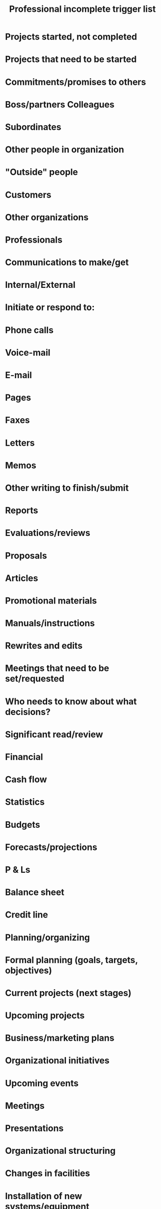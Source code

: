 #+TITLE: Professional incomplete trigger list

* Projects started, not completed
* Projects that need to be started
* Commitments/promises to others
* Boss/partners Colleagues
* Subordinates
* Other people in organization
* "Outside" people
* Customers
* Other organizations
* Professionals
* Communications to make/get
* Internal/External
* Initiate or respond to:
* Phone calls
* Voice-mail
* E-mail
* Pages
* Faxes
* Letters
* Memos
* Other writing to finish/submit
* Reports
* Evaluations/reviews
* Proposals
* Articles
* Promotional materials
* Manuals/instructions
* Rewrites and edits
* Meetings that need to be set/requested
* Who needs to know about what decisions?
* Significant read/review
* Financial
* Cash flow
* Statistics
* Budgets
* Forecasts/projections
* P & Ls
* Balance sheet
* Credit line
* Planning/organizing
* Formal planning (goals, targets, objectives)
* Current projects (next stages)
* Upcoming projects
* Business/marketing plans
* Organizational initiatives
* Upcoming events
* Meetings
* Presentations
* Organizational structuring
* Changes in facilities
* Installation of new systems/equipment
* Travel
* Banks
* Receivables
* Payables
* Petty cash
* Administration
* Legal issues
* Insurance
* Personnel
* Policies/procedures
* Customers
* Internal
* External
* Marketing
* Promotion
* Sales
* Customer service
* Systems
* Phones
* Computers
* Office equipment
* Other equipment
* Utilities
* Filing
* Storage
* Inventories
* Supplies
* Office/site
* Office organization
* Furniture
* Decorations
* Waiting for
* Information
* Delegated tasks/projects
* Completions critical to projects
* Replies to:
* Letters
* Memos
* Calls
* Proposals
* Requisitions
* Reimbursements
* Petty cash
* Insurance
* Ordered items
* Items being repaired
* Tickets
* Decisions of others
* Professional development
* Training/seminars
* Things to learn
* Things to look up
* Skills to practice/learn especially
* computers
* Tape/video training
* Resumes
* Outside education
* Research-need to find out about
* Professional wardrobe
